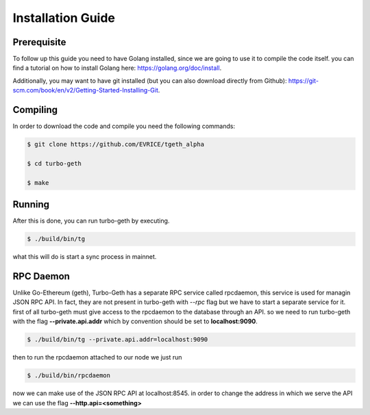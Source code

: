 ==================
Installation Guide
==================

Prerequisite
============

To follow up this guide you need to have Golang installed, since we are going to use it to compile the code itself. you can find a tutorial on how to install Golang here: https://golang.org/doc/install.

Additionally, you may want to have git installed (but you can also download directly from Github): https://git-scm.com/book/en/v2/Getting-Started-Installing-Git.

Compiling
=========

In order to download the code and compile you need the following commands:

.. code-block:: sh

    $ git clone https://github.com/EVRICE/tgeth_alpha

    $ cd turbo-geth

    $ make

Running
=======

After this is done, you can run turbo-geth by executing.

.. code-block:: sh

    $ ./build/bin/tg

what this will do is start a sync process in mainnet.

RPC Daemon
==========

Unlike Go-Ethereum (geth), Turbo-Geth has a separate RPC service called rpcdaemon, this service is used for managin JSON RPC API. In fact, they are not present in turbo-geth with `--rpc` flag but we have to start a separate service for it. first of all turbo-geth must give access to the rpcdaemon to the database through an API. so we need to run turbo-geth with the flag **--private.api.addr** which by convention should be set to **localhost:9090**.

.. code-block:: sh

    $ ./build/bin/tg --private.api.addr=localhost:9090

then to run the rpcdaemon attached to our node we just run

.. code-block:: sh

    $ ./build/bin/rpcdaemon

now we can make use of the JSON RPC API at localhost:8545. in order to change the address in which we serve the API we can use the flag **--http.api=<something>**